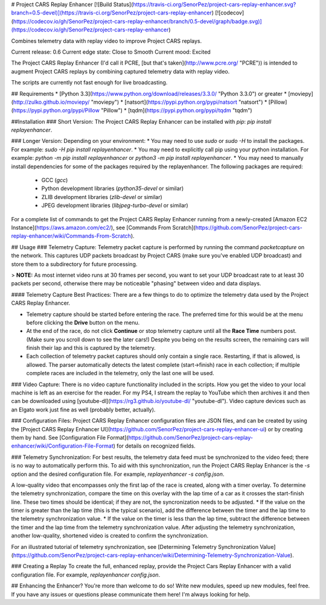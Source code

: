 # Project CARS Replay Enhancer [![Build Status](https://travis-ci.org/SenorPez/project-cars-replay-enhancer.svg?branch=0.5-devel)](https://travis-ci.org/SenorPez/project-cars-replay-enhancer) [![codecov](https://codecov.io/gh/SenorPez/project-cars-replay-enhancer/branch/0.5-devel/graph/badge.svg)](https://codecov.io/gh/SenorPez/project-cars-replay-enhancer)

Combines telemetry data with replay video to improve Project CARS replays.

Current release: 0.6  
Current edge state: Close to Smooth  
Current mood: Excited

The Project CARS Replay Enhancer (I'd call it PCRE, [but that's taken](http://www.pcre.org/ "PCRE")) is intended to augment Project CARS replays by combining captured telemetry data with replay video. 

The scripts are currently not fast enough for live broadcasting.

## Requirements
* [Python 3.3](https://www.python.org/download/releases/3.3.0/ "Python 3.3.0") or greater
* [moviepy](http://zulko.github.io/moviepy/ "moviepy")
* [natsort](https://pypi.python.org/pypi/natsort "natsort")
* [Pillow](https://pypi.python.org/pypi/Pillow "Pillow")
* [tqdm](https://pypi.python.org/pypi/tqdm "tqdm")

##Installation
### Short Version:
The Project CARS Replay Enhancer can be installed with `pip`: `pip install replayenhancer`.

### Longer Version:
Depending on your environment:
* You may need to use `sudo` or `sudo -H` to install the packages. For example: `sudo -H pip install replayenhancer`.
* You may need to explicitly call pip using your python installation. For example: `python -m pip install replayenhancer` or `python3 -m pip install replayenhancer`.
* You may need to manually install dependencies for some of the packages required by the replayenhancer. The following packages are required:
    * GCC (`gcc`)
    * Python development libraries (`python35-devel` or similar)
    * ZLIB development libraries (`zlib-devel` or similar)
    * JPEG development libraries (`libjpeg-turbo-devel` or similar)

For a complete list of commands to get the Project CARS Replay Enhancer running from a newly-created [Amazon EC2 Instance](https://aws.amazon.com/ec2/), see [Commands From Scratch](https://github.com/SenorPez/project-cars-replay-enhancer/wiki/Commands-From-Scratch).

## Usage
### Telemetry Capture:
Telemetry packet capture is performed by running the command `packetcapture` on the network. This captures UDP packets broadcast by Project CARS (make sure you've enabled UDP broadcast) and store them to a subdirectory for future processing.

> **NOTE:** As most internet video runs at 30 frames per second, you want to set your UDP broadcast rate to at least 30 packets per second, otherwise there may be noticeable "phasing" between video and data displays.

#### Telemetry Capture Best Practices:
There are a few things to do to optimize the telemetry data used by the Project CARS Replay Enhancer.

* Telemetry capture should be started before entering the race. The preferred time for this would be at the menu before clicking the **Drive** button on the menu.
* At the end of the race, do not click **Continue** or stop telemetry capture until all the **Race Time** numbers post. (Make sure you scroll down to see the later cars!) Despite you being on the results screen, the remaining cars will finish their lap and this is captured by the telemetry.
* Each collection of telemetry packet captures should only contain a single race. Restarting, if that is allowed, is allowed. The parser automatically detects the latest complete (start->finish) race in each collection; if multiple complete races are included in the telemetry, only the last one will be used.

### Video Capture:
There is no video capture functionality included in the scripts. How you get the video to your local machine is left as an exercise for the reader. For my PS4, I stream the replay to YouTube which then archives it and then can be downloaded using [youtube-dl](https://rg3.github.io/youtube-dl/ "youtube-dl"). Video capture devices such as an Elgato work just fine as well (probably better, actually).

### Configuration Files:
Project CARS Replay Enhancer configuration files are JSON files, and can be created by using the [Project CARS Replay Enhancer UI](https://github.com/SenorPez/project-cars-replay-enhancer-ui) or by creating them by hand. See [Configuration File Format](https://github.com/SenorPez/project-cars-replay-enhancer/wiki/Configuration-File-Format) for details on recognized fields.

### Telemetry Synchronization:
For best results, the telemetry data feed must be synchronized to the video feed; there is no way to automatically perform this. To aid with this synchronization, run the Project CARS Replay Enhancer is the `-s` option and the desired configuration file. For example, `replayenhancer -s config.json`.

A low-quality video that encompasses only the first lap of the race is created, along with a timer overlay. To determine the telemetry synchronization, compare the time on this overlay with the lap time of a car as it crosses the start-finish line. These two times should be identical; if they are not, the syncronization needs to be adjusted.
* If the value on the timer is greater than the lap time (this is the typical scenario), add the difference between the timer and the lap time to the telemetry synchronization value.
* If the value on the timer is less than the lap time, subtract the difference between the timer and the lap time from the telemetry synchronization value.
After adjusting the telemetry synchronization, another low-quality, shortened video is created to confirm the synchronization.

For an illustrated tutorial of telemetry synchronization, see [Determining Telemetry Synchronization Value](https://github.com/SenorPez/project-cars-replay-enhancer/wiki/Determining-Telemetry-Synchronization-Value).

### Creating a Replay
To create the full, enhanced replay, provide the Project Cars Replay Enhancer with a valid configuration file. For example, `replayenhancer config.json`.

## Enhancing the Enhancer?
You're more than welcome to do so! Write new modules, speed up new modules, feel free. If you have any issues or questions please communicate them here! I'm always looking for help.


